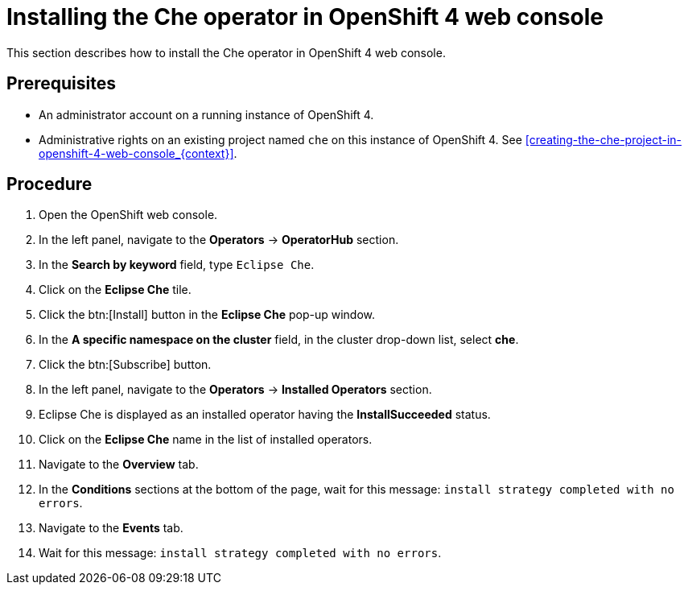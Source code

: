 [id="installing-the-che-operator-in-openshift-4-web-console_{context}"]
= Installing the Che operator in OpenShift 4 web console

This section describes how to install the Che operator in OpenShift 4 web console.

[discrete]
== Prerequisites

* An administrator account on a running instance of OpenShift 4.

* Administrative rights on an existing project named `che` on this instance of OpenShift 4. See xref:creating-the-che-project-in-openshift-4-web-console_{context}[].

[discrete]
== Procedure

. Open the OpenShift web console.

. In the left panel, navigate to the *Operators* -> *OperatorHub* section.

. In the *Search by keyword* field, type `Eclipse Che`.

. Click on the *Eclipse Che* tile.

. Click the btn:[Install] button in the *Eclipse Che* pop-up window.

. In the *A specific namespace on the cluster* field, in the cluster drop-down list, select *che*. 

. Click the btn:[Subscribe] button.

. In the left panel, navigate to the *Operators* -> *Installed Operators* section.

. Eclipse Che is displayed as an installed operator having the *InstallSucceeded* status.

. Click on the *Eclipse Che* name in the list of installed operators.

. Navigate to the *Overview* tab.

. In the *Conditions* sections at the bottom of the page, wait for this message: `install strategy completed with no errors`.

. Navigate to the *Events* tab.

. Wait for this message: `install strategy completed with no errors`.
